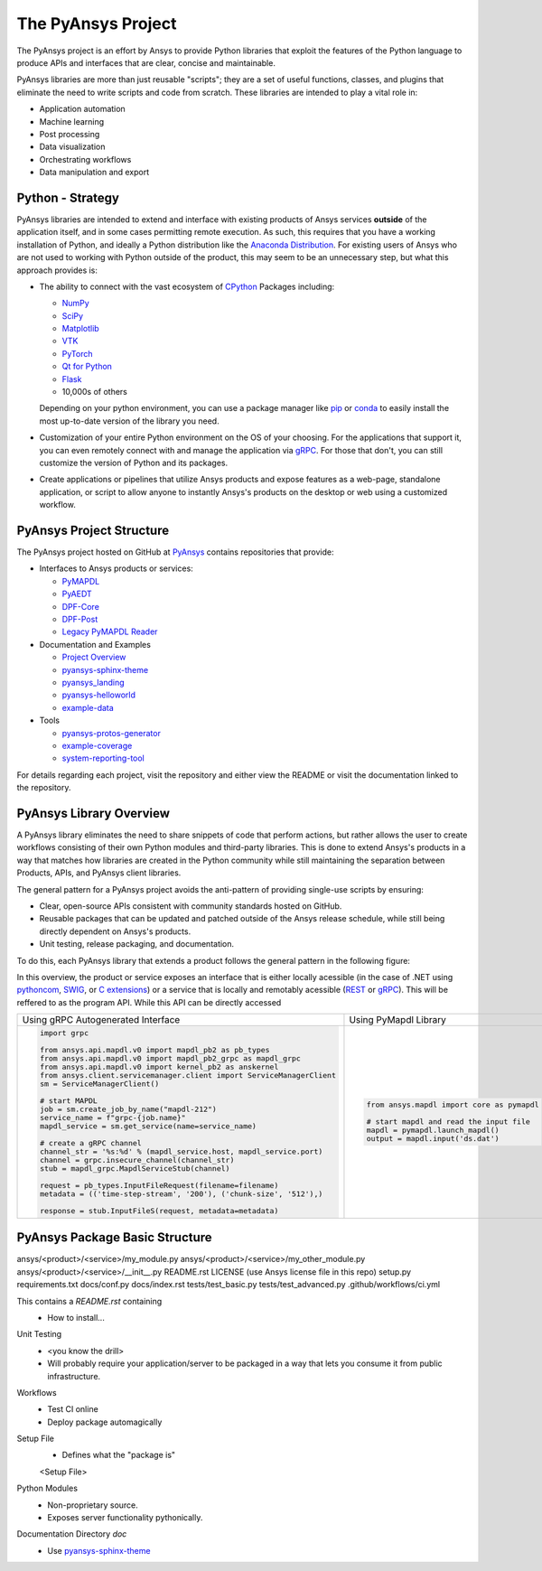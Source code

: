 ###################
The PyAnsys Project
###################

The PyAnsys project is an effort by Ansys to provide Python libraries
that exploit the features of the Python language to produce APIs
and interfaces that are clear, concise and maintainable.

PyAnsys libraries are more than just reusable "scripts"; they are a set
of useful functions, classes, and plugins that eliminate the need to
write scripts and code from scratch.  These libraries are intended to
play a vital role in:

- Application automation
- Machine learning
- Post processing
- Data visualization
- Orchestrating workflows
- Data manipulation and export


Python - Strategy
=================

PyAnsys libraries are intended to extend and interface with existing
products of Ansys services **outside** of the application itself, and
in some cases permitting remote execution.  As such, this requires
that you have a working installation of Python, and ideally a Python
distribution like the `Anaconda Distribution`_.  For existing users
of Ansys who are not used to working with Python outside of the
product, this may seem to be an unnecessary step, but what this
approach provides is:

* The ability to connect with the vast ecosystem of `CPython
  <http://www.python.org/>`_ Packages including:

  * `NumPy <https://numpy.org/>`_
  * `SciPy <https://www.scipy.org/>`_
  * `Matplotlib <https://matplotlib.org/>`_
  * `VTK <https://vtk.org/>`_
  * `PyTorch <https://pytorch.org/>`_
  * `Qt for Python <https://wiki.qt.io/Qt_for_Python>`_
  * `Flask <https://flask.palletsprojects.com/>`_
  * 10,000s of others

  Depending on your python environment, you can use a package manager
  like `pip <https://pip.pypa.io/en/stable/>`_ or `conda
  <https://conda.io/>`_ to easily install the most up-to-date version
  of the library you need.

* Customization of your entire Python environment on the OS of your
  choosing.  For the applications that support it, you can even
  remotely connect with and manage the application via `gRPC`_.  For
  those that don't, you can still customize the version of Python and
  its packages.

* Create applications or pipelines that utilize Ansys products and
  expose features as a web-page, standalone application, or script to
  allow anyone to instantly Ansys's products on the desktop or web
  using a customized workflow.


PyAnsys Project Structure
=========================
The PyAnsys project hosted on GitHub at `PyAnsys
<https://github.com/pyansys>`_ contains repositories that provide:

* Interfaces to Ansys products or services:

  * `PyMAPDL <https://github.com/pyansys/pymapdl>`_
  * `PyAEDT <https://github.com/pyansys/PyAEDT>`_
  * `DPF-Core <https://github.com/pyansys/DPF-Core>`_
  * `DPF-Post <https://github.com/pyansys/DPF-Post>`_
  * `Legacy PyMAPDL Reader <https://github.com/pyansys/pymapdl-reader>`_

* Documentation and Examples

  * `Project Overview <https://github.com/pyansys/about>`_
  * `pyansys-sphinx-theme <https://github.com/pyansys/pyansys-sphinx-theme>`_
  * `pyansys_landing <https://github.com/pyansys/pyansys_landing>`_
  * `pyansys-helloworld <https://github.com/pyansys/pyansys-helloworld>`_
  * `example-data <https://github.com/pyansys/example-data>`_

* Tools

  * `pyansys-protos-generator <https://github.com/pyansys/pyansys-protos-generator>`_
  * `example-coverage <https://github.com/pyansys/example-coverage>`_
  * `system-reporting-tool <https://github.com/pyansys/system-reporting-tool>`_

For details regarding each project, visit the repository and either
view the README or visit the documentation linked to the repository.


PyAnsys Library Overview
========================
A PyAnsys library eliminates the need to share snippets of code that
perform actions, but rather allows the user to create workflows
consisting of their own Python modules and third-party libraries.
This is done to extend Ansys's products in a way that matches how
libraries are created in the Python community while still maintaining
the separation between Products, APIs, and PyAnsys client libraries.

The general pattern for a PyAnsys project avoids the anti-pattern of
providing single-use scripts by ensuring:

* Clear, open-source APIs consistent with community standards hosted
  on GitHub.
* Reusable packages that can be updated and patched outside of the
  Ansys release schedule, while still being directly dependent on
  Ansys's products.
* Unit testing, release packaging, and documentation.

To do this, each PyAnsys library that extends a product follows the
general pattern in the following figure:

.. image:: https://github.com/pyansys/about/raw/main/doc/source/images/diagram.png
  :width: 400
  :alt: Overview Diagram

In this overview, the product or service exposes an interface that is
either locally acessible (in the case of .NET using `pythoncom`_,
`SWIG`_, or `C extensions`_) or a service that is locally and
remotably acessible (`REST`_ or `gRPC`_).  This will be reffered to as
the program API.  While this API can be directly accessed 


+-------------------------------------------------------------------------+---------------------------------------------+
| Using gRPC Autogenerated Interface                                      | Using PyMapdl Library                       |
+-------------------------------------------------------------------------+---------------------------------------------+
| .. code:: python                                                        | .. code:: python                            |
|                                                                         |                                             |
|     import grpc                                                         |     from ansys.mapdl import core as pymapdl |
|                                                                         |                                             |
|     from ansys.api.mapdl.v0 import mapdl_pb2 as pb_types                |     # start mapdl and read the input file   |
|     from ansys.api.mapdl.v0 import mapdl_pb2_grpc as mapdl_grpc         |     mapdl = pymapdl.launch_mapdl()          |
|     from ansys.api.mapdl.v0 import kernel_pb2 as anskernel              |     output = mapdl.input('ds.dat')          |
|     from ansys.client.servicemanager.client import ServiceManagerClient |                                             |
|     sm = ServiceManagerClient()                                         |                                             |
|                                                                         |                                             |
|     # start MAPDL                                                       |                                             |
|     job = sm.create_job_by_name("mapdl-212")                            |                                             |
|     service_name = f"grpc-{job.name}"                                   |                                             |
|     mapdl_service = sm.get_service(name=service_name)                   |                                             |
|                                                                         |                                             |
|     # create a gRPC channel                                             |                                             |
|     channel_str = '%s:%d' % (mapdl_service.host, mapdl_service.port)    |                                             |
|     channel = grpc.insecure_channel(channel_str)                        |                                             |
|     stub = mapdl_grpc.MapdlServiceStub(channel)                         |                                             |
|                                                                         |                                             |
|     request = pb_types.InputFileRequest(filename=filename)              |                                             |
|     metadata = (('time-step-stream', '200'), ('chunk-size', '512'),)    |                                             |
|                                                                         |                                             |
|     response = stub.InputFileS(request, metadata=metadata)              |                                             |
+-------------------------------------------------------------------------+---------------------------------------------+




PyAnsys Package Basic Structure
===============================

ansys/<product>/<service>/my_module.py
ansys/<product>/<service>/my_other_module.py
ansys/<product>/<service>/__init__.py
README.rst
LICENSE (use Ansys license file in this repo)
setup.py
requirements.txt
docs/conf.py
docs/index.rst
tests/test_basic.py
tests/test_advanced.py
.github/workflows/ci.yml

This contains a `README.rst` containing
 - How to install...


Unit Testing
 - <you know the drill>
 - Will probably require your application/server to be packaged in a
   way that lets you consume it from public infrastructure.

Workflows
 - Test CI online
 - Deploy package automagically

Setup File
 - Defines what the "package is"

 <Setup File>


Python Modules
 - Non-proprietary source.
 - Exposes server functionality pythonically.


Documentation Directory `doc`
 - Use `pyansys-sphinx-theme <https://sphinxdocs.pyansys.com/>`_


.. _gRPC: https://grpc.io/
.. _pythoncom: http://timgolden.me.uk/pywin32-docs/pythoncom.html
.. _SWIG: http://www.swig.org/
.. _C extensions: https://docs.python.org/3/extending/extending.html
.. _Anaconda Distribution: https://www.anaconda.com/products/individual
.. _REST: https://en.wikipedia.org/wiki/Representational_state_transfer
